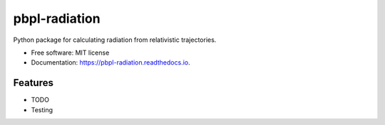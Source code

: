 pbpl-radiation
==============

.. image:: https://img.shields.io/pypi/v/pbpl-radiation.svg
        :target: https://pypi.python.org/pypi/pbpl-radiation

.. image:: https://img.shields.io/travis/bnara/pbpl-radiation.svg
        :target: https://travis-ci.org/bnara/pbpl-radiation

.. image:: https://readthedocs.org/projects/pbpl-radiation/badge/?version=latest
        :target: https://pbpl-radiation.readthedocs.io/en/latest/?badge=latest
        :alt: Documentation Status

.. image:: https://pyup.io/repos/github/ucla-pbpl/pbpl-radiation/shield.svg
     :target: https://pyup.io/repos/github/ucla-pbpl/pbpl-radiation/
     :alt: Updates

Python package for calculating radiation from relativistic trajectories.

* Free software: MIT license
* Documentation: https://pbpl-radiation.readthedocs.io.

Features
--------

* TODO
* Testing
